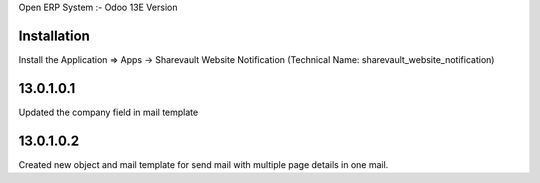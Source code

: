 Open ERP System :- Odoo 13E Version

Installation
============
Install the Application => Apps -> Sharevault Website Notification (Technical Name: sharevault_website_notification)

13.0.1.0.1
==========
Updated the company field in mail template

13.0.1.0.2
==========
Created new object and mail template for send mail with multiple page details in one mail.
